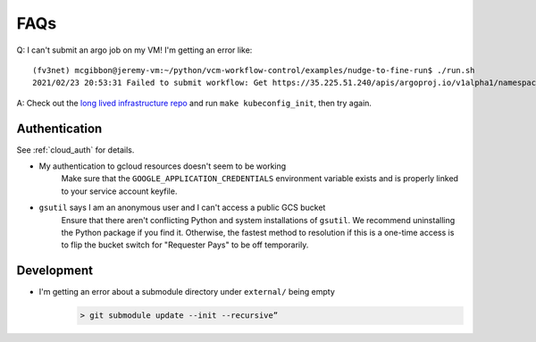 .. _faqs:

FAQs
====

Q: I can't submit an argo job on my VM! I'm getting an error like::

    (fv3net) mcgibbon@jeremy-vm:~/python/vcm-workflow-control/examples/nudge-to-fine-run$ ./run.sh
    2021/02/23 20:53:31 Failed to submit workflow: Get https://35.225.51.240/apis/argoproj.io/v1alpha1/namespaces/default/workflowtemplates/prognostic-run: error executing access token command "/snap/google-cloud-sdk/160/bin/gcloud config config-helper --format=json": err=fork/exec /snap/google-cloud-sdk/160/bin/gcloud: no such file or directory output= stderr=

A: Check out the `long lived infrastructure repo <https://github.com/VulcanClimateModeling/long-lived-infrastructure>`_ and run ``make kubeconfig_init``, then try again.

Authentication
--------------

See :ref:`cloud_auth` for details.

* My authentication to gcloud resources doesn't seem to be working
    Make sure that the ``GOOGLE_APPLICATION_CREDENTIALS`` environment variable
    exists and is properly linked to your service account keyfile.
* ``gsutil`` says I am an anonymous user and I can't access a public GCS bucket
    Ensure that there aren't conflicting Python and system installations of
    ``gsutil``. We recommend uninstalling the Python package if you find it.
    Otherwise, the fastest method to resolution if this is a one-time access
    is to flip the bucket switch for "Requester Pays" to be off temporarily.


Development
-----------


* I'm getting an error about a submodule directory under  ``external/`` being empty
    .. code-block:: bash

        > git submodule update --init --recursive”

